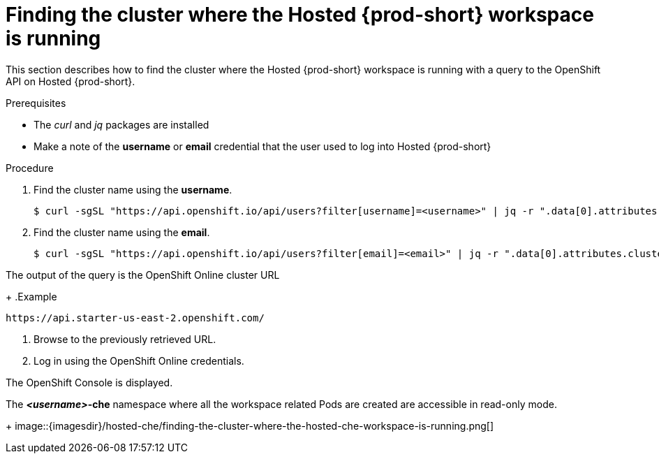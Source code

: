 [id="finding-the-cluster-where-the-hosted-{prod-id-short}-workspace-is-running_{context}"]
= Finding the cluster where the Hosted {prod-short} workspace is running

This section describes how to find the cluster where the Hosted {prod-short} workspace is running with a query to the OpenShift API on Hosted {prod-short}.

.Prerequisites

* The _curl_ and _jq_ packages are installed
* Make a note of the *username* or *email* credential that the user used to log into Hosted {prod-short}

.Procedure

. Find the cluster name using the *username*.
+
----
$ curl -sgSL "https://api.openshift.io/api/users?filter[username]=<username>" | jq -r ".data[0].attributes.cluster"
----

. Find the cluster name using the *email*.
+
----
$ curl -sgSL "https://api.openshift.io/api/users?filter[email]=<email>" | jq -r ".data[0].attributes.cluster"
----

The output of the query is the OpenShift Online cluster URL
+
.Example
----
https://api.starter-us-east-2.openshift.com/
----

. Browse to the previously retrieved URL.

. Log in using the OpenShift Online credentials.

The OpenShift Console is displayed.

The *__<username>__-che* namespace where all the workspace related Pods are created are accessible in read-only mode.
+
image::{imagesdir}/hosted-che/finding-the-cluster-where-the-hosted-che-workspace-is-running.png[]
